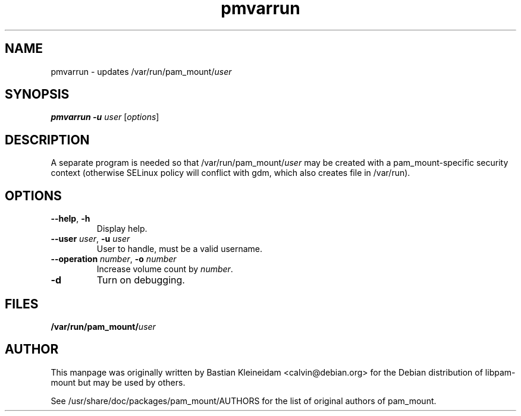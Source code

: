 .TH pmvarrun 8 "15 June 2004"
.SH NAME
pmvarrun - updates /var/run/pam_mount/\fIuser\fP
.SH SYNOPSIS
\fBpmvarrun\fP \fB\-u\fP \fIuser\fP [\fIoptions\fP]
.SH DESCRIPTION
A separate program is needed so that /var/run/pam_mount/\fIuser\fP may be
created with a pam_mount\-specific security context (otherwise
SELinux policy will conflict with gdm, which also creates file
in /var/run).
.SH OPTIONS
.TP
\fB\-\-help\fP, \fB\-h\fP
Display help.
.TP
\fB\-\-user\fP \fIuser\fP, \fB\-u\fP \fIuser\fP
User to handle, must be a valid username.
.TP
\fB\-\-operation\fP \fInumber\fP, \fB\-o\fP \fInumber\fP
Increase volume count by \fInumber\fP.
.TP
\fB\-d\fP
Turn on debugging.
.SH FILES
\fB/var/run/pam_mount/\fP\fIuser\fP
.SH AUTHOR
This manpage was originally written by Bastian Kleineidam
<calvin@debian.org> for the Debian distribution of libpam\-mount but
may be used by others.

See /usr/share/doc/packages/pam_mount/AUTHORS for the list of original authors
of pam_mount.
